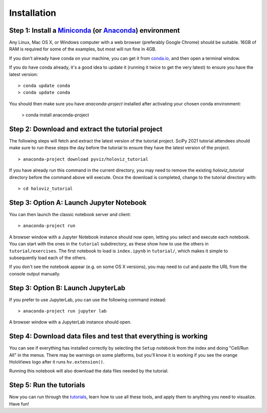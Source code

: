 Installation
============

Step 1: Install a `Miniconda <https://conda.io/miniconda.html>`_  (or `Anaconda <https://www.anaconda.com/downloads>`_) environment
-----------------------------------------------------------------------------------------------------------------------------------

Any Linux, Mac OS X, or Windows computer with a web browser (preferably
Google Chrome) should be suitable. 16GB of RAM is required for some of
the examples, but most will run fine in 4GB.

If you don't already have conda on your machine, you can get it from
`conda.io <https://conda.io/miniconda.html>`_, and then open a terminal
window.

If you do have conda already, it's a good idea to update it (running it
twice to get the very latest) to ensure you have the latest version::

   > conda update conda
   > conda update conda

You should then make sure you have `anaconda-project` installed after
activating your chosen conda environment:

   > conda install anaconda-project


Step 2: Download and extract the tutorial project
-------------------------------------------------

The following steps will fetch and extract the latest version of the
tutorial project. SciPy 2021 tutorial attendees should make sure to run
these steps the day before the tutorial to ensure they have the latest
version of the project.

::

   > anaconda-project download pyviz/holoviz_tutorial

If you have already run this command in the current directory, you may
need to remove the existing `holoviz_tutorial` directory before the
command above will execute. Once the download is completed, change to
the tutorial directory with:

::

     > cd holoviz_tutorial


Step 3: Option A: Launch Jupyter Notebook
-----------------------------------------

You can then launch the classic notebook server and client::

   > anaconda-project run


A browser window with a Jupyter Notebook instance should now open,
letting you select and execute each notebook.  You can start with the
ones in the ``tutorial`` subdirectory, as these show how to use the
others in ``tutorial/exercises``.  The first notebook to load is
``index.ipynb`` in ``tutorial/``, which makes it simple to subsequently
load each of the others.

If you don't see the notebook appear (e.g. on some OS X versions), you
may need to cut and paste the URL from the console output manually.

Step 3: Option B: Launch JupyterLab
-----------------------------------

If you prefer to use JupyterLab, you can use the following command instead::

   > anaconda-project run jupyter lab

A browser window with a JupyterLab instance should open.

Step 4: Download data files and test that everything is working
---------------------------------------------------------------


You can see if everything has installed correctly by selecting the
``Setup`` notebook from the index and doing "Cell/Run All" in the
menus. There may be warnings on some platforms, but you'll know it is
working if you see the orange HoloViews logo after it runs
``hv.extension()``.

Running this notebook will also download the data files needed by the
tutorial.


Step 5: Run the tutorials
-------------------------

Now you can run through the `tutorials <tutorial/index.html>`_, learn
how to use all these tools, and apply them to anything you need to
visualize.  Have fun!
